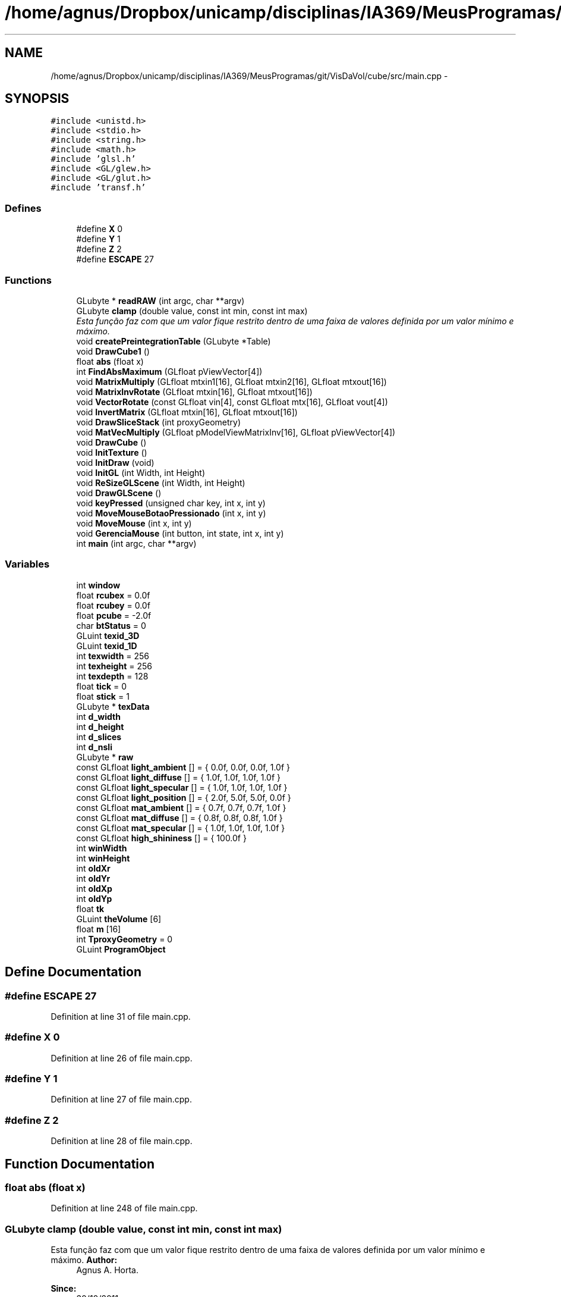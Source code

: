 .TH "/home/agnus/Dropbox/unicamp/disciplinas/IA369/MeusProgramas/git/VisDaVol/cube/src/main.cpp" 3 "Wed Nov 30 2011" "Version V1.04" "VisDaVol" \" -*- nroff -*-
.ad l
.nh
.SH NAME
/home/agnus/Dropbox/unicamp/disciplinas/IA369/MeusProgramas/git/VisDaVol/cube/src/main.cpp \- 
.SH SYNOPSIS
.br
.PP
\fC#include <unistd.h>\fP
.br
\fC#include <stdio.h>\fP
.br
\fC#include <string.h>\fP
.br
\fC#include <math.h>\fP
.br
\fC#include 'glsl.h'\fP
.br
\fC#include <GL/glew.h>\fP
.br
\fC#include <GL/glut.h>\fP
.br
\fC#include 'transf.h'\fP
.br

.SS "Defines"

.in +1c
.ti -1c
.RI "#define \fBX\fP   0"
.br
.ti -1c
.RI "#define \fBY\fP   1"
.br
.ti -1c
.RI "#define \fBZ\fP   2"
.br
.ti -1c
.RI "#define \fBESCAPE\fP   27"
.br
.in -1c
.SS "Functions"

.in +1c
.ti -1c
.RI "GLubyte * \fBreadRAW\fP (int argc, char **argv)"
.br
.ti -1c
.RI "GLubyte \fBclamp\fP (double value, const int min, const int max)"
.br
.RI "\fIEsta função faz com que um valor fique restrito dentro de uma faixa de valores definida por um valor mínimo e máximo. \fP"
.ti -1c
.RI "void \fBcreatePreintegrationTable\fP (GLubyte *Table)"
.br
.ti -1c
.RI "void \fBDrawCube1\fP ()"
.br
.ti -1c
.RI "float \fBabs\fP (float x)"
.br
.ti -1c
.RI "int \fBFindAbsMaximum\fP (GLfloat pViewVector[4])"
.br
.ti -1c
.RI "void \fBMatrixMultiply\fP (GLfloat mtxin1[16], GLfloat mtxin2[16], GLfloat mtxout[16])"
.br
.ti -1c
.RI "void \fBMatrixInvRotate\fP (GLfloat mtxin[16], GLfloat mtxout[16])"
.br
.ti -1c
.RI "void \fBVectorRotate\fP (const GLfloat vin[4], const GLfloat mtx[16], GLfloat vout[4])"
.br
.ti -1c
.RI "void \fBInvertMatrix\fP (GLfloat mtxin[16], GLfloat mtxout[16])"
.br
.ti -1c
.RI "void \fBDrawSliceStack\fP (int proxyGeometry)"
.br
.ti -1c
.RI "void \fBMatVecMultiply\fP (GLfloat pModelViewMatrixInv[16], GLfloat pViewVector[4])"
.br
.ti -1c
.RI "void \fBDrawCube\fP ()"
.br
.ti -1c
.RI "void \fBInitTexture\fP ()"
.br
.ti -1c
.RI "void \fBInitDraw\fP (void)"
.br
.ti -1c
.RI "void \fBInitGL\fP (int Width, int Height)"
.br
.ti -1c
.RI "void \fBReSizeGLScene\fP (int Width, int Height)"
.br
.ti -1c
.RI "void \fBDrawGLScene\fP ()"
.br
.ti -1c
.RI "void \fBkeyPressed\fP (unsigned char key, int x, int y)"
.br
.ti -1c
.RI "void \fBMoveMouseBotaoPressionado\fP (int x, int y)"
.br
.ti -1c
.RI "void \fBMoveMouse\fP (int x, int y)"
.br
.ti -1c
.RI "void \fBGerenciaMouse\fP (int button, int state, int x, int y)"
.br
.ti -1c
.RI "int \fBmain\fP (int argc, char **argv)"
.br
.in -1c
.SS "Variables"

.in +1c
.ti -1c
.RI "int \fBwindow\fP"
.br
.ti -1c
.RI "float \fBrcubex\fP = 0.0f"
.br
.ti -1c
.RI "float \fBrcubey\fP = 0.0f"
.br
.ti -1c
.RI "float \fBpcube\fP = -2.0f"
.br
.ti -1c
.RI "char \fBbtStatus\fP = 0"
.br
.ti -1c
.RI "GLuint \fBtexid_3D\fP"
.br
.ti -1c
.RI "GLuint \fBtexid_1D\fP"
.br
.ti -1c
.RI "int \fBtexwidth\fP = 256"
.br
.ti -1c
.RI "int \fBtexheight\fP = 256"
.br
.ti -1c
.RI "int \fBtexdepth\fP = 128"
.br
.ti -1c
.RI "float \fBtick\fP = 0"
.br
.ti -1c
.RI "float \fBstick\fP = 1"
.br
.ti -1c
.RI "GLubyte * \fBtexData\fP"
.br
.ti -1c
.RI "int \fBd_width\fP"
.br
.ti -1c
.RI "int \fBd_height\fP"
.br
.ti -1c
.RI "int \fBd_slices\fP"
.br
.ti -1c
.RI "int \fBd_nsli\fP"
.br
.ti -1c
.RI "GLubyte * \fBraw\fP"
.br
.ti -1c
.RI "const GLfloat \fBlight_ambient\fP [] = { 0.0f, 0.0f, 0.0f, 1.0f }"
.br
.ti -1c
.RI "const GLfloat \fBlight_diffuse\fP [] = { 1.0f, 1.0f, 1.0f, 1.0f }"
.br
.ti -1c
.RI "const GLfloat \fBlight_specular\fP [] = { 1.0f, 1.0f, 1.0f, 1.0f }"
.br
.ti -1c
.RI "const GLfloat \fBlight_position\fP [] = { 2.0f, 5.0f, 5.0f, 0.0f }"
.br
.ti -1c
.RI "const GLfloat \fBmat_ambient\fP [] = { 0.7f, 0.7f, 0.7f, 1.0f }"
.br
.ti -1c
.RI "const GLfloat \fBmat_diffuse\fP [] = { 0.8f, 0.8f, 0.8f, 1.0f }"
.br
.ti -1c
.RI "const GLfloat \fBmat_specular\fP [] = { 1.0f, 1.0f, 1.0f, 1.0f }"
.br
.ti -1c
.RI "const GLfloat \fBhigh_shininess\fP [] = { 100.0f }"
.br
.ti -1c
.RI "int \fBwinWidth\fP"
.br
.ti -1c
.RI "int \fBwinHeight\fP"
.br
.ti -1c
.RI "int \fBoldXr\fP"
.br
.ti -1c
.RI "int \fBoldYr\fP"
.br
.ti -1c
.RI "int \fBoldXp\fP"
.br
.ti -1c
.RI "int \fBoldYp\fP"
.br
.ti -1c
.RI "float \fBtk\fP"
.br
.ti -1c
.RI "GLuint \fBtheVolume\fP [6]"
.br
.ti -1c
.RI "float \fBm\fP [16]"
.br
.ti -1c
.RI "int \fBTproxyGeometry\fP = 0"
.br
.ti -1c
.RI "GLuint \fBProgramObject\fP"
.br
.in -1c
.SH "Define Documentation"
.PP 
.SS "#define ESCAPE   27"
.PP
Definition at line 31 of file main.cpp.
.SS "#define X   0"
.PP
Definition at line 26 of file main.cpp.
.SS "#define Y   1"
.PP
Definition at line 27 of file main.cpp.
.SS "#define Z   2"
.PP
Definition at line 28 of file main.cpp.
.SH "Function Documentation"
.PP 
.SS "float abs (float x)"
.PP
Definition at line 248 of file main.cpp.
.SS "GLubyte clamp (double value, const int min, const int max)"
.PP
Esta função faz com que um valor fique restrito dentro de uma faixa de valores definida por um valor mínimo e máximo. \fBAuthor:\fP
.RS 4
Agnus A. Horta. 
.RE
.PP
\fBSince:\fP
.RS 4
30/10/2011 
.RE
.PP
\fBVersion:\fP
.RS 4
1.0 
.RE
.PP
\fBParameters:\fP
.RS 4
\fIvalue\fP um float que representa o valor a ser truncado. 
.br
\fImin\fP um inteiro que representa constante que define o valor inicial de truncamento. 
.br
\fImax\fP um inteiro que representa constante que define o valor final de truncamento. 
.RE
.PP
\fBReturns:\fP
.RS 4
um inteiro. 
.RE
.PP

.PP
Definition at line 95 of file main.cpp.
.SS "void createPreintegrationTable (GLubyte * Table)"
.PP
Definition at line 102 of file main.cpp.
.SS "void DrawCube ()"
.PP
Definition at line 368 of file main.cpp.
.SS "void DrawCube1 ()"
.PP
Definition at line 167 of file main.cpp.
.SS "void DrawGLScene ()"
.PP
Definition at line 688 of file main.cpp.
.SS "void DrawSliceStack (int proxyGeometry)"
.PP
Definition at line 314 of file main.cpp.
.SS "int FindAbsMaximum (GLfloat pViewVector[4])"
.PP
Definition at line 252 of file main.cpp.
.SS "void GerenciaMouse (int button, int state, int x, int y)"
.PP
Definition at line 754 of file main.cpp.
.SS "void InitDraw (void)"
.PP
Definition at line 554 of file main.cpp.
.SS "void InitGL (int Width, int Height)"
.PP
Definition at line 650 of file main.cpp.
.SS "void InitTexture ()"
.PP
Definition at line 433 of file main.cpp.
.SS "void InvertMatrix (GLfloat mtxin[16], GLfloat mtxout[16])"
.PP
Definition at line 292 of file main.cpp.
.SS "void keyPressed (unsigned char key, int x, int y)"
.PP
Definition at line 707 of file main.cpp.
.SS "int main (int argc, char ** argv)"
.PP
Definition at line 806 of file main.cpp.
.SS "void MatrixInvRotate (GLfloat mtxin[16], GLfloat mtxout[16])"
.PP
Definition at line 278 of file main.cpp.
.SS "void MatrixMultiply (GLfloat mtxin1[16], GLfloat mtxin2[16], GLfloat mtxout[16])"
.PP
Definition at line 266 of file main.cpp.
.SS "void MatVecMultiply (GLfloat pModelViewMatrixInv[16], GLfloat pViewVector[4])"
.PP
Definition at line 344 of file main.cpp.
.SS "void MoveMouse (int x, int y)"
.PP
Definition at line 748 of file main.cpp.
.SS "void MoveMouseBotaoPressionado (int x, int y)"
.PP
Definition at line 728 of file main.cpp.
.SS "GLubyte * readRAW (int argc, char ** argv)"
.PP
Definition at line 775 of file main.cpp.
.SS "void ReSizeGLScene (int Width, int Height)"
.PP
Definition at line 672 of file main.cpp.
.SS "void VectorRotate (const GLfloat vin[4], const GLfloat mtx[16], GLfloat vout[4])"
.PP
Definition at line 286 of file main.cpp.
.SH "Variable Documentation"
.PP 
.SS "char \fBbtStatus\fP = 0"
.PP
Definition at line 42 of file main.cpp.
.SS "int \fBd_height\fP"
.PP
Definition at line 54 of file main.cpp.
.SS "int \fBd_nsli\fP"
.PP
Definition at line 54 of file main.cpp.
.SS "int \fBd_slices\fP"
.PP
Definition at line 54 of file main.cpp.
.SS "int \fBd_width\fP"
.PP
Definition at line 54 of file main.cpp.
.SS "const GLfloat \fBhigh_shininess\fP[] = { 100.0f }"
.PP
Definition at line 67 of file main.cpp.
.SS "const GLfloat \fBlight_ambient\fP[] = { 0.0f, 0.0f, 0.0f, 1.0f }"
.PP
Definition at line 59 of file main.cpp.
.SS "const GLfloat \fBlight_diffuse\fP[] = { 1.0f, 1.0f, 1.0f, 1.0f }"
.PP
Definition at line 60 of file main.cpp.
.SS "const GLfloat \fBlight_position\fP[] = { 2.0f, 5.0f, 5.0f, 0.0f }"
.PP
Definition at line 62 of file main.cpp.
.SS "const GLfloat \fBlight_specular\fP[] = { 1.0f, 1.0f, 1.0f, 1.0f }"
.PP
Definition at line 61 of file main.cpp.
.SS "float \fBm\fP[16]"
.PP
Definition at line 77 of file main.cpp.
.SS "const GLfloat \fBmat_ambient\fP[] = { 0.7f, 0.7f, 0.7f, 1.0f }"
.PP
Definition at line 64 of file main.cpp.
.SS "const GLfloat \fBmat_diffuse\fP[] = { 0.8f, 0.8f, 0.8f, 1.0f }"
.PP
Definition at line 65 of file main.cpp.
.SS "const GLfloat \fBmat_specular\fP[] = { 1.0f, 1.0f, 1.0f, 1.0f }"
.PP
Definition at line 66 of file main.cpp.
.SS "int \fBoldXp\fP"
.PP
Definition at line 71 of file main.cpp.
.SS "int \fBoldXr\fP"
.PP
Definition at line 70 of file main.cpp.
.SS "int \fBoldYp\fP"
.PP
Definition at line 71 of file main.cpp.
.SS "int \fBoldYr\fP"
.PP
Definition at line 70 of file main.cpp.
.SS "float \fBpcube\fP = -2.0f"
.PP
Definition at line 40 of file main.cpp.
.SS "GLuint \fBProgramObject\fP"
.PP
Definition at line 81 of file main.cpp.
.SS "GLubyte* \fBraw\fP"
.PP
Definition at line 57 of file main.cpp.
.SS "float \fBrcubex\fP = 0.0f"
.PP
Definition at line 37 of file main.cpp.
.SS "float \fBrcubey\fP = 0.0f"
.PP
Definition at line 38 of file main.cpp.
.SS "float \fBstick\fP = 1"
.PP
Definition at line 51 of file main.cpp.
.SS "GLubyte* \fBtexData\fP"
.PP
Definition at line 53 of file main.cpp.
.SS "int \fBtexdepth\fP = 128"
.PP
Definition at line 48 of file main.cpp.
.SS "int \fBtexheight\fP = 256"
.PP
Definition at line 47 of file main.cpp.
.SS "GLuint \fBtexid_1D\fP"
.PP
Definition at line 45 of file main.cpp.
.SS "GLuint \fBtexid_3D\fP"
.PP
Definition at line 45 of file main.cpp.
.SS "int \fBtexwidth\fP = 256"
.PP
Definition at line 46 of file main.cpp.
.SS "GLuint \fBtheVolume\fP[6]"
.PP
Definition at line 75 of file main.cpp.
.SS "float \fBtick\fP = 0"
.PP
Definition at line 50 of file main.cpp.
.SS "float \fBtk\fP"
.PP
Definition at line 73 of file main.cpp.
.SS "int \fBTproxyGeometry\fP = 0"
.PP
Definition at line 79 of file main.cpp.
.SS "int \fBwindow\fP"
.PP
Definition at line 34 of file main.cpp.
.SS "int \fBwinHeight\fP"
.PP
Definition at line 69 of file main.cpp.
.SS "int \fBwinWidth\fP"
.PP
Definition at line 69 of file main.cpp.
.SH "Author"
.PP 
Generated automatically by Doxygen for VisDaVol from the source code.
